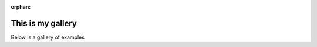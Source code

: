 :orphan:

This is my gallery
==================

Below is a gallery of examples


.. raw:: html

    <div style='clear:both'></div>



.. only :: html

 .. container:: sphx-glr-footer
    :class: sphx-glr-footer-gallery


  .. container:: sphx-glr-download

    :download:`Download all examples in Python source code: auto_examples_python.zip </C:/Python/pastas/doc/auto_examples/auto_examples_python.zip>`



  .. container:: sphx-glr-download

    :download:`Download all examples in Jupyter notebooks: auto_examples_jupyter.zip </C:/Python/pastas/doc/auto_examples/auto_examples_jupyter.zip>`


.. only:: html

 .. rst-class:: sphx-glr-signature

    `Gallery generated by Sphinx-Gallery <https://sphinx-gallery.readthedocs.io>`_
